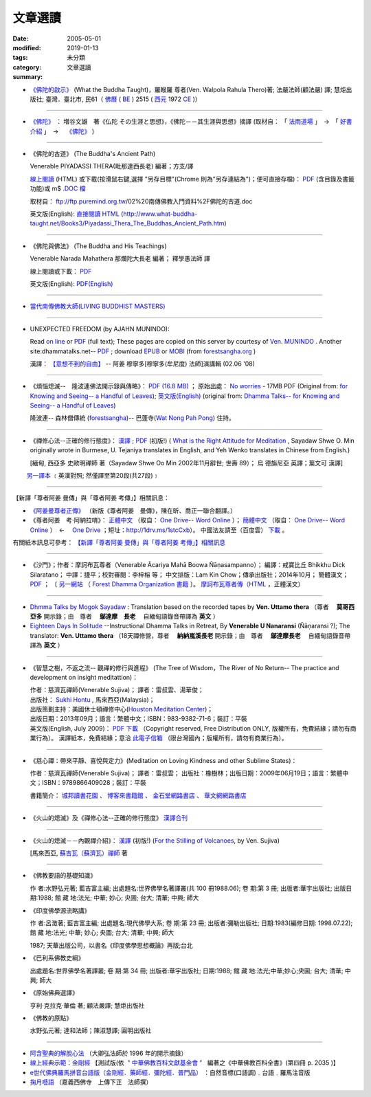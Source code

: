 文章選讀
########

:date: 2005-05-01
:modified: 2019-01-13
:tags: 
:category: 未分類
:summary: 文章選讀


- `《佛陀的啟示》 <{filename}/articles/a-path-to-freedom/what-the-Buddha-taught%zh.rst>`__ (What the Buddha Taught)，羅睺羅 尊者(Ven. Walpola Rahula Thero)著; 法嚴法師(顧法嚴) 譯; 慧炬出版社; 臺灣．臺北市, 民61（ `佛曆 <https://zh.wikipedia.org/wiki/%E4%BD%9B%E6%9B%86>`__ ( `BE <https://en.wikipedia.org/wiki/Buddhist_calendar>`_ ) 2515 ( `西元 <https://zh.wikipedia.org/wiki/%E5%85%AC%E5%85%83>`__ 1972 `CE <Common_Era>`_ )）

----

- `《佛陀》 <{filename}/articles/a-path-to-freedom/biography-of-the-Buddha-masutani-excerpts%zh.rst>`__ ： 増谷文雄　著《仏陀 その生涯と思想》，《佛陀－－其生涯與思想》摘譯 (取材自： 「 `法雨道場 <http://www.dhammarain.org.tw/>`__ 」　→　「  `好書介紹 <http://www.dhammarain.org.tw/books/book1.html>`__ 」　→　 `《佛陀》 <http://www.dhammarain.org.tw/books/biography-of-the-Buddha-masutani-excerpts/chap01.htm>`__ )

----

- 《佛陀的古道》 (The Buddha's Ancient Path)

  Venerable PIYADASSI THERA(毗那達西長老) 編著；方支/譯

  `線上閱讀 <{filename}/extra/authors/piyadassi/The-Buddhas-Ancient-Path-Han.htm>`__ (HTML)
  或下載(按滑鼠右鍵,選擇 "另存目標"(Chrome 則為"另存連結為")；便可直接存檔)：
  `PDF <{filename}/extra/authors/piyadassi/The-Buddhas-Ancient-Path-Han.pdf>`__ (含目錄及書籤功能)或
  m$ `.DOC 檔 <{filename}/extra/authors/piyadassi/The-Buddhas-Ancient-Path-Han.doc>`__

  取材自： ftp://ftp.puremind.org.tw/02%20南傳佛教入門資料%2F佛陀的古道.doc

  英文版(English): `直接閱讀 HTML <http://www.what-buddha-taught.net/Books3/Piyadassi_Thera_The_Buddhas_Ancient_Path.htm>`__
  (http://www.what-buddha-taught.net/Books3/Piyadassi_Thera_The_Buddhas_Ancient_Path.htm)

----

- 《佛陀與佛法》 (The Buddha and His Teachings)

  Venerable Narada Mahathera 那爛陀大長老 編著； 釋學愚法師 譯

  線上閱讀或下載： `PDF <{filename}/extra/authors/narada/The-Buddha-and-His-Teachings-Han.pdf>`__

  英文版(English): `PDF(English) <http://nanda.online-dhamma.net/lib/authors/Narada/The-Buddha-and-His-Teachings-Han.pdf>`__

----

- `當代南傳佛教大師(LIVING BUDDHIST MASTERS) <{filename}/extra/authors/jack-kornfield/living-buddhist-masters/Theravadian-Masters.htm>`_

----

.. _unexpected-freedom:

- UNEXPECTED FREEDOM (by AJAHN MUNINDO):

  Read `on line <{filename}/extra/authors/ajahn-munindo/unexpected-freeodm/English/index.htm>`__
  or `PDF <{filename}/extra/authors/ajahn-munindo/unexpected-freeodm/English/Unexpected_Freedom_2009.pdf>`__ (full text);
  These pages are copied on this server by courtesy of
  `Ven. MUNINDO <https://ratanagiri.org.uk/about/residents>`_ . Another site:dhammatalks.net-- `PDF <http://www.dhammatalks.net/Books9/Ajahn_Munindo_Unexpected_Freedom.pdf>`__ ; download `EPUB <https://forestsangha.org/system/resources/W1siZiIsIjIwMTUvMTAvMjIvOXJiN21scjkyaF9VbmV4cGVjdGVkX0ZyZWVkb21fQWphaG5fTXVuaW5kby5lcHViIl1d/Unexpected%20Freedom%20-%20Ajahn%20Munindo.epub?sha=37d81b16e167262a>`__ or `MOBI <https://forestsangha.org/system/resources/W1siZiIsIjIwMTUvMTAvMjIvNWI3aXZsM3V0aV9VbmV4cGVjdGVkX0ZyZWVkb21fQWphaG5fTXVuaW5kby5tb2JpIl1d/Unexpected%20Freedom%20-%20Ajahn%20Munindo.mobi?sha=0f7aa000697cf184>`__ (from `forestsangha.org <https://forestsangha.org/teachings/books/unexpected-freedom?language=English>`__ )

  漢譯： `【意想不到的自由】 <{filename}/extra/authors/ajahn-munindo/unexpected-freeodm/cmn-Hans/index-han.html>`_
  -- 阿姜 穆寧多[穆寧多(牟尼度) 法師]演講輯 (02.06 '08)

----

- 《煩惱熄滅--　隆波連佛法開示錄與傳略》：
  `PDF (16.8 MB) <{filename}/extra/authors/ajahn-liem/Ajahn_Liem-No-Worries.pdf>`__ ；
  原始出處： `No worries <http://www.dhammatalks.net/Chinese/Ajahn_Liem-No-Worries.pdf>`_
  - 17MB PDF (Original from:
  `for Knowing and Seeing-- a Handful of Leaves <http://www.dhammatalks.net/index2.htm#Chinese>`_);
  `英文版(English) <http://www.dhammatalks.net/Books/Luang_Por_Liem_No_Worries.pdf>`__
  (original from: `Dhamma Talks-- for Knowing and Seeing-- a Handful of Leaves <http://www.dhammatalks.net/>`_)

  隆波連-- 森林僧傳統 (`forestsangha <http://www.forestsangha.org/>`_)--
  巴蓬寺(`Wat Nong Pah Pong <http://www.watnongpahpong.org/index.php>`_) 住持。

----

- 《禪修心法--正確的修行態度》： `漢譯 <{filename}/extra/authors/shwe_oo_min/What-is-the-Right-Attitude-for-Meditation-Han.html>`__ ; `PDF <{filename}/extra/authors/shwe_oo_min/right_attitude-Han.pdf>`__ (初版!) ( `What is the Right Attitude for Meditation <http://www.vimokkha.com/WHAT%20IS%20THE%20RIGHT%20ATTITUDE%20FOR%20MEDITATION.htm>`__ , Sayadaw Shwe O. Min originally wrote in Burmese, U. Tejaniya translates in English, and Yeh Wenko translates in Chinese from English.) 

  [緬甸, 西亞多 史歐明禪師 著（Sayadaw Shwe Oo Min 2002年11月辭世; 世壽 89）；
  烏 德旃尼亞 英譯；葉文可 漢譯]

　　 `另一譯本 <http://www.wretch.cc/blog/saidlee&article_id=1793471>`__ ﹝英漢對照; 然僅譯至第20段(共27段)﹞

----

【新譯「尊者阿姜 曼傳」與「尊者阿姜 考傳」】相關訊息：

- `《阿姜曼尊者正傳》 <http://www.charity.idv.tw/r/r.htm>`_ （新版《尊者阿姜　曼傳》，陳在昕、喬正一聯合翻譯。）

- 《尊者阿姜　考‧阿納拉唷》： `正體中文 <{filename}/extra/authors/mahaboowa/Ajaan-Khao-trad-ch-Ver2-1.pdf>`__
  （取自： `One Drive-- Word Online <https://onedrive.live.com/view.aspx?cid=D7A954C2A604BF39&resid=D7A954C2A604BF39%21353&app=WordPdf&authkey=%21AFAgLw-E3vwNCAU>`__ ）；
  `簡體中文 <{filename}/extra/authors/mahaboowa/Ajaan-Khao-simple-ch-Ver2-1.pdf>`__
  （取自： `One Drive-- Word Online <https://onedrive.live.com/view.aspx?cid=D7A954C2A604BF39&resid=D7A954C2A604BF39%21352&app=WordPdf&authkey=%21AFAgLw-E3vwNCAU>`__ ）　←　 `One Drive <https://onedrive.live.com/?cid=d7a954c2a604bf39&id=D7A954C2A604BF39%21344&ithint=folder,pdf&authkey=!AFAgLw-E3vwNCAU>`__ ；短址：http://1drv.ms/1stcCxb）。
  中國法友請至（百度雲） `下載 <http://pan.baidu.com/s/1mgl1DOG>`__ 。

有關紙本訊息可參考： `【新譯「尊者阿姜 曼傳」與「尊者阿姜 考傳」】相關訊息 <{filename}open-distribution-the-biography-ven-acariya-mun%zh.rst>`_

----

- 《沙門》；作者：摩訶布瓦尊者（Venerable Ācariya Mahā Boowa Ñāṇasampanno）；
  編譯：戒寶比丘 Bhikkhu Dick Silaratano；
  中譯：捷平；校對審閱：李梓榕 等；
  中文排版：Lam Kin Chow；傳承出版社；2014年10月；
  簡體漢文； `PDF <https://drive.google.com/file/d/0B5kWb6KL_IVXR0RyUV9MLW1mZWM/view>`__ ；
  〔 `另一網站 <http://www.forestdhamma.org/ebooks/chinese/pdf/Samana-chinese.pdf>`__
  （ `Forest Dhamma Organization 書籍 <http://www.forestdhamma.org/books/chinese/>`__ 〕。
  `摩訶布瓦尊者傳（HTML <http://www.charity.idv.tw/q1/q11.htm>`__ ，正體漢文）

----

- `Dhmma Talks by Mogok Sayadaw <{filename}/articles/a-path-to-freedom/ven-uttamo/publication-of-ven-uttamo%zh.rst#dhmma-talks-by-mogok-sayadaw>`_ : Translation based on the recorded tapes by **Ven. Uttamo thera** （尊者　 **莫哥西亞多** 開示錄；由　尊者　 **鄔達摩　長老** 　自緬甸語錄音帶譯為 **英文** ） 

- `Eighteen Days In Solitude <{filename}/articles/a-path-to-freedom/ven-uttamo/publication-of-ven-uttamo%zh.rst#eighteen-days-in-solitude>`_ --Instructional Dhamma Talks in Retreat, By **Venerable U Nanaransi** (Ñāṇaransi ?); The translator: **Ven. Uttamo thera** （18天禪修營，尊者　 **納納嵐溪長老** 開示錄；由　尊者　 **鄔達摩長老** 　自緬甸語錄音帶譯為 **英文** ）

----

- 《智慧之樹，不返之流-- 觀禪的修行與進程》 (The Tree of Wisdom，The River of No Return-- The practice and development on insight meditattion)：

  | 作者：慈濟瓦禪師(Venerable Sujiva)； 譯者：雷叔雲、湯華俊；
  | 出版社： `Sukhi Hontu <http://www.sukhihotu.com/>`_ , 馬來西亞(Malaysia)；
  | 出版策劃主持：美國休士頓禪修中心(`Houston Meditation Center <http://houmedcen.blogspot.com/>`_)；
  | 出版日期：2013年09月；語言：繁體中文；ISBN：983-9382-71-6；裝訂：平裝
  | 英文版(English, July 2009)： `PDF 下載 <http://www.buddha-heute.de/downloads/treeriver.pdf>`__ （Copyright reserved, Free Distribution ONLY, 版權所有，免費結緣；請勿有商業行為）。 漢譯紙本，免費結緣；意洽 `此電子信箱 <lsn46@mail.ncku.edu.tw>`_ （限台灣國內；版權所有，請勿有商業行為）。

----

- 《慈心禪：帶來平靜、喜悅與定力》(Meditation on Loving Kindness and other Sublime States)：

  作者：慈濟瓦禪師(Venerable Sujiva)； 譯者：雷叔雲； 出版社：橡樹林；出版日期：2009年06月19日；語言：繁體中文；ISBN：9789866409028；裝訂：平裝

  書籍簡介： `城邦讀書花園 <http://www.cite.com.tw/product_info.php?products_id=15551>`__ 、
  `博客來書籍館 <http://www.books.com.tw/exep/prod/booksfile.php?item=0010437809>`__ 、
  `金石堂網路書店 <http://www.kingstone.com.tw/Book/book_page.asp?kmcode=2012260134447&show=author_intro&OpenArea=1>`__ 、
  `華文網網路書店 <https://www.book4u.com.tw/book_Detail.asp?goods_ser=kk0241058>`__

----

- 《火山的熄滅》及《禪修心法--正確的修行態度》
  `漢譯合刊 <{filename}/extra/authors/sujiva/Volcano/Volcano-Attitude.pdf>`__

----

- 《火山的熄滅－－內觀禪介紹》：
  `漢譯 <{filename}/extra/authors/sujiva/Volcano/volcanos-Han.pdf>`__ (初版!)
  (`For the Stilling of Volcanoes <http://www.buddhanet.net/pdf_file/volcanos.pdf>`_, by Ven. Sujiva)

  [馬來西亞, `蘇吉瓦（蘇濟瓦）禪師 <{filename}/extra/authors/sujiva/sujiva.htm>`_ 著

----

- 《佛教要語的基礎知識》

  作 者:水野弘元著; 藍吉富主編; 出處題名:世界佛學名著譯叢(共 100 冊1988.06); 卷 期:第 3 冊; 出版者:華宇出版社; 出版日期:1988; 館 藏 地:法光; 中華; 妙心; 央圖; 台大; 清華; 中興; 師大

- 《印度佛學源流略講》

  作 者:呂澂著; 藍吉富主編; 出處題名:現代佛學大系; 卷 期:第 23 冊; 出版者:彌勒出版社; 日期:1983(編修日期: 1998.07.22); 館 藏 地:法光; 中華; 妙心; 央圖; 台大; 清華; 中興; 師大

  1987; 天華出版公司，以書名《印度佛學思想概論》再版;台北

- 《巴利系佛教史綱》

  出處題名:世界佛學名著譯叢; 卷 期:第 34 冊; 出版者:華宇出版社; 日期:1988; 館 藏 地:法光;中華;妙心;央圖; 台大; 清華; 中興; 師大

- 《原始佛典選譯》

  亨利‧克拉克‧華倫 著; 顧法嚴譯; 慧炬出版社

- 《佛教的原點》

  水野弘元著; 達和法師；陳淑慧譯; 圓明出版社

----

- `阿含聖典的解脫心法 <{filename}/extra/vimutticitta/vimuttic.htm>`__
  （大卿弘法師於 1996 年的開示摘錄）

- `線上經典示範：金剛經 <{filename}/extra/demo/uajprdem.htm>`_
  【測試版(依〝 `中華佛教百科文獻基金會 <{filename}/articles/buddhist-encyclo/chinese-buddhist-encyclopaedia%zh.rst>`_ 〞
  編著之《中華佛教百科全書》(第四冊 p. 2035 )】

- `e世代佛典羅馬拼音台語版（金剛經．藥師經．彌陀經．普門品） <{filename}/extra/authors/ta-guan/Di-Guang-Si-TAIWANISH-Chanting.htm>`_ ：自然音標(口語調)﹒台語﹒羅馬注音版

- `掬月囈語 <{filename}/extra/seefo/Asen/index.htm>`_
  （嘉義西佛寺　上傳下正　法師撰）

..
  2019-01-03 add: Dhmma Talks by Mogok Sayadaw & Eighteen Days In Solitude (translator: Ven. Uttamo thera, English) (add on 2018-12-28; finish on 2019-01-03)
  10-25 rev. 《佛陀的啟示》 for rst; old:/extra/authors/walpola-rahula/What_the_Buddha_Taught-Han.html
  2018.04.11 rev. 《佛陀》 増谷文雄　著 original URL on Dhammarain (old: http://www.dhammarain.org.tw/books/Autobiography-of-buddha/
  ----
  07.05 add: UNEXPECTED FREEDOM (by AJAHN MUNINDO):dhammatalks.net-- PDF ; download EPUB or MOBI (from forestsangha.org)
  04.27 2017 add: 《佛陀》 ： 増谷文雄　著《仏陀 その生涯と思想》，《佛陀－－其生涯與思想》摘譯
  10.13 add: 摩訶布瓦尊者傳（HTML，正體漢文）
  10.12 add:沙門(作者 ：摩訶布瓦尊者，中譯 ：捷平)
  04.24 2015 rev. old:尊者阿姜　高;  《阿姜曼尊者正傳》（新版《尊者阿姜　曼傳》，2004年，陳在昕、謝豐帆、喬正一 等三人聯合翻譯。）
  09.26 add: 《阿姜曼尊者正傳》& 尊者阿姜　高‧阿納拉育
  01.10 2014 add: 《智慧之樹，不返之流-- 觀禪的修行與進程》
  07.30 2013 rev.  140.116.94.15 with ../
  03.09 2012 add: 《煩惱熄滅--　隆波連佛法開示錄與傳略》
  09.25 rev. linking of "UNEXPECTED FREEDOM" add: PDF(full) order changed (promoted)
  08.25 rev. 《佛陀的古道》& add: 佛陀的啟示 & 《佛陀的古道》html, doc & original site  
  08.10 add:《佛陀的啟示》、《佛陀的古道》、《佛陀與佛法》PDF &/html
  03.14 2011 add: e世代佛典羅馬拼音台語版
  07.07 2009 add:《慈心禪：帶來平靜、喜悅與定力》(Meditation on Loving Kindness and other Sublime States) 簡介
  02.06 2008 add: 【意想不到的自由】03-han.pdf; 04-han.pdf; 05-han.pdf; 06-han.pdf; 07-han.pdf; 08-han.pdf; 13-han.pdf
  01.17 2008 add: part of 【意想不到的自由】; del: 漢譯進行中,敬請期待!]
  03.10 2007 add: recommending some books; move Ven. Sujiva禪師 簡介; rev.Sayadaw Shwe Oo Min 
  02.16 2007 del: ; 紙本即將運至台灣結緣,敬請期待!(10.05 2006)
                    紙本(與上一作品--"火山的熄滅"印於同一冊)即將運至台灣結緣,敬請期待!(10.05 2006)
  11.12 2006  revise: 禪修心法 作者、英譯、漢譯
  10.06 Add:  Ven. Sujiva禪師 簡介
  10.05 Add:  火山的熄滅 & 禪修心法
  09.09 Add:  Unexpected_Freeodm
  05.01 2005  
